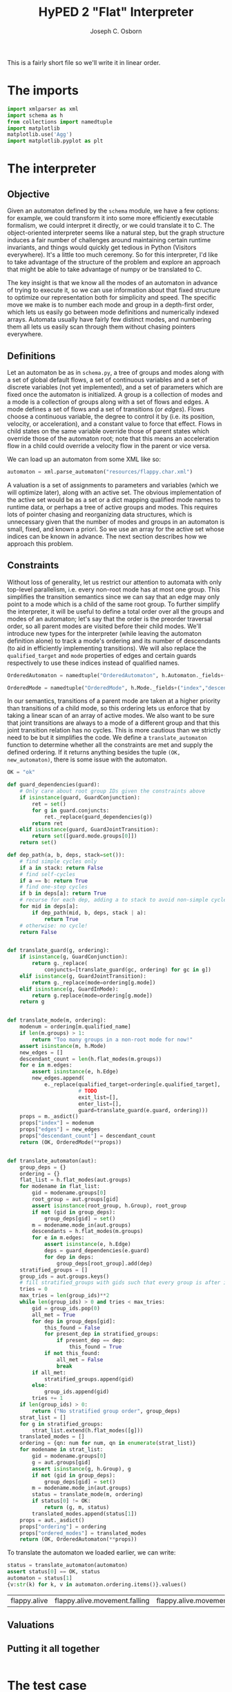 #+TITLE: HyPED 2 "Flat" Interpreter
#+AUTHOR: Joseph C. Osborn
#+EMAIL: jcosborn@ucsc.edu
#+INFOJS_OPT:
#+PROPERTY: header-args:python :session :results silent :exports both :tangle yes

This is a fairly short file so we'll write it in linear order.

* The imports
#+BEGIN_SRC python
import xmlparser as xml
import schema as h
from collections import namedtuple
import matplotlib
matplotlib.use('Agg')
import matplotlib.pyplot as plt
#+END_SRC


* The interpreter
** Objective
Given an automaton defined by the ~schema~ module, we have a few options: for example, we could transform it into some more efficiently executable formalism, we could interpret it directly, or we could translate it to C.  The object-oriented interpreter seems like a natural step, but the graph structure induces a fair number of challenges around maintaining certain runtime invariants, and things would quickly get tedious in Python (Visitors everywhere).  It's a little too much ceremony.  So for this interpreter, I'd like to take advantage of the structure of the problem and explore an approach that might be able to take advantage of numpy or be translated to C.

The key insight is that we know all the modes of an automaton in advance of trying to execute it, so we can use information about that fixed structure to optimize our representation both for simplicity and speed.  The specific move we make is to number each mode and group in a depth-first order, which lets us easily go between mode definitions and numerically indexed arrays.  Automata usually have fairly few distinct modes, and numbering them all lets us easily scan through them without chasing pointers everywhere.

** Definitions

Let an automaton be as in ~schema.py~, a tree of groups and modes along with a set of global default flows, a set of continuous variables and a set of discrete variables (not yet implemented), and a set of parameters which are fixed once the automaton is initialized.  A group is a collection of modes and a mode is a collection of groups along with a set of flows and edges.  A mode defines a set of flows and a set of transitions (or /edges/).  Flows choose a continuous variable, the degree to control it by (i.e. its position, velocity, or acceleration), and a constant value to force that effect.  Flows in child states on the same variable override those of parent states which override those of the automaton root; note that this means an acceleration flow in a child could override a velocity flow in the parent or vice versa.

We can load up an automaton from some XML like so:

#+NAME: load_automaton
#+BEGIN_SRC python :tangle no
automaton = xml.parse_automaton("resources/flappy.char.xml")
#+END_SRC

A valuation is a set of assignments to parameters and variables (which we will optimize later), along with an active set.  The obvious implementation of the active set would be as a set or a dict mapping qualified mode names to runtime data, or perhaps a tree of active groups and modes.  This requires lots of pointer chasing and reorganizing data structures, which is unnecessary given that the number of modes and groups in an automaton is small, fixed, and known a priori.  So we use an array for the active set whose indices can be known in advance.  The next section describes how we approach this problem.

** Constraints
Without loss of generality, let us restrict our attention to automata with only top-level parallelism, i.e. every non-root mode has at most one group.  This simplifies the transition semantics since we can say that an edge may only point to a mode which is a child of the same root group.  To further simplify the interpreter, it will be useful to define a total order over all the groups and modes of an automaton; let's say that the order is the preorder traversal order, so all parent modes are visited before their child modes.  We'll introduce new types for the interpreter (while leaving the automaton definition alone) to track a mode's ordering and its number of descendants (to aid in efficiently implementing transitions).  We will also replace the ~qualified_target~ and ~mode~ properties of edges and certain guards respectively to use these indices instead of qualified names.

#+BEGIN_SRC python
OrderedAutomaton = namedtuple("OrderedAutomaton", h.Automaton._fields+("ordering", "ordered_modes"))

OrderedMode = namedtuple("OrderedMode", h.Mode._fields+("index","descendant_count",))
#+END_SRC

In our semantics, transitions of a parent mode are taken at a higher priority than transitions of a child mode, so this ordering lets us enforce that by taking a linear scan of an array of active modes.  We also want to be sure that joint transitions are always to a mode of a different group and that this joint transition relation has no cycles.  This is more cautious than we strictly need to be but it simplifies the code.  We define a ~translate_automaton~ function to determine whether all the constraints are met and supply the defined ordering.  If it returns anything besides the tuple ~(OK, new_automaton)~, there is some issue with the automaton.

#+BEGIN_SRC python
OK = "ok"

def guard_dependencies(guard):
    # Only care about root group IDs given the constraints above
    if isinstance(guard, GuardConjunction):
        ret = set()
        for g in guard.conjuncts:
            ret._replace(guard_dependencies(g))
        return ret
    elif isinstance(guard, GuardJointTransition):
        return set([guard.mode.groups[0]])
    return set()

def dep_path(a, b, deps, stack=set()):
    # find simple cycles only
    if a in stack: return False
    # find self-cycles
    if a == b: return True
    # find one-step cycles
    if b in deps[a]: return True
    # recurse for each dep, adding a to stack to avoid non-simple cycles.
    for mid in deps[a]:
        if dep_path(mid, b, deps, stack | a):
            return True
    # otherwise: no cycle!
    return False


def translate_guard(g, ordering):
    if isinstance(g, GuardConjunction):
        return g._replace(
            conjuncts=[translate_guard(gc, ordering) for gc in g])
    elif isinstance(g, GuardJointTransition):
        return g._replace(mode=ordering[g.mode])
    elif isinstance(g, GuardInMode):
        return g.replace(mode=ordering[g.mode])
    return g


def translate_mode(m, ordering):
    modenum = ordering[m.qualified_name]
    if len(m.groups) > 1:
        return "Too many groups in a non-root mode for now!"
    assert isinstance(m, h.Mode)
    new_edges = []
    descendant_count = len(h.flat_modes(m.groups))
    for e in m.edges:
        assert isinstance(e, h.Edge)
        new_edges.append(
            e._replace(qualified_target=ordering[e.qualified_target],
                       # TODO
                       exit_list=[],
                       enter_list=[],
                       guard=translate_guard(e.guard, ordering)))
    props = m._asdict()
    props["index"] = modenum
    props["edges"] = new_edges
    props["descendant_count"] = descendant_count
    return (OK, OrderedMode(**props))


def translate_automaton(aut):
    group_deps = {}
    ordering = {}
    flat_list = h.flat_modes(aut.groups)
    for modename in flat_list:
        gid = modename.groups[0]
        root_group = aut.groups[gid]
        assert isinstance(root_group, h.Group), root_group
        if not (gid in group_deps):
            group_deps[gid] = set()
        m = modename.mode_in(aut.groups)
        descendants = h.flat_modes(m.groups)
        for e in m.edges:
            assert isinstance(e, h.Edge)
            deps = guard_dependencies(e.guard)
            for dep in deps:
                group_deps[root_group].add(dep)
    stratified_groups = []
    group_ids = aut.groups.keys()
    # fill stratified_groups with gids such that every group is after its dependencies.
    tries = 0
    max_tries = len(group_ids)**2
    while len(group_ids) > 0 and tries < max_tries:
        gid = group_ids.pop(0)
        all_met = True
        for dep in group_deps[gid]:
            this_found = False
            for present_dep in stratified_groups:
                if present_dep == dep:
                    this_found = True
            if not this_found:
                all_met = False
                break
        if all_met:
            stratified_groups.append(gid)
        else:
            group_ids.append(gid)
        tries += 1
    if len(group_ids) > 0:
        return ("No stratified group order", group_deps)
    strat_list = []
    for g in stratified_groups:
        strat_list.extend(h.flat_modes([g]))
    translated_modes = []
    ordering = {qn: num for num, qn in enumerate(strat_list)}
    for modename in strat_list:
        gid = modename.groups[0]
        g = aut.groups[gid]
        assert isinstance(g, h.Group), g
        if not (gid in group_deps):
            group_deps[gid] = set()
        m = modename.mode_in(aut.groups)
        status = translate_mode(m, ordering)
        if status[0] != OK:
            return (g, m, status)
        translated_modes.append(status[1])
    props = aut._asdict()
    props["ordering"] = ordering
    props["ordered_modes"] = translated_modes    
    return (OK, OrderedAutomaton(**props))
#+END_SRC

To translate the automaton we loaded earlier, we can write:

#+NAME: translate_automaton
#+BEGIN_SRC python :tangle no :results value replace
status = translate_automaton(automaton)
assert status[0] == OK, status
automaton = status[1]
{v:str(k) for k, v in automaton.ordering.items()}.values()
#+END_SRC

#+RESULTS: translate_automaton
| flappy.alive | flappy.alive.movement.falling | flappy.alive.movement.flapping | flappy.dead |



** Valuations
** Putting it all together
#+BEGIN_SRC python

#+END_SRC

* The test case

#+BEGIN_SRC python :noweb yes
<<load_automaton>>
<<translate_automaton>>
<<make_valuation>>
#+END_SRC

#+BEGIN_SRC python :results file
dt = 1.0/60.0
history = []
for step in [(60, []), (60, ["flap"]), (60, [])]:
    for i in range(step[0]):
        input_theory_update(automaton,
                            valuation,
                            theories,
                            dt,
                            step[1])
        discrete_step(automaton, valuation, theories)
        continuous_step(automaton, valuation, theories, dt)
        collision_theory_update(automaton,
                                valuation,
                                theories,
                                dt)
        history.append(valuation.variables["y"])
# collect positions and graph
plt.plot(history)
plt.gca().invert_yaxis()
plt.savefig('ys')
print history
return 'ys.png'
#+END_SRC

# Local Variables:
# org-src-preserve-indentation: (quote t)
# End:
